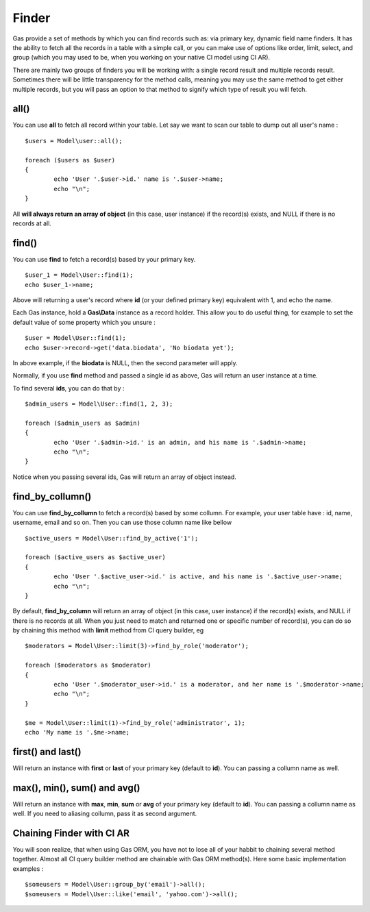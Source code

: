 .. Gas ORM documentation [finder]

Finder
======

Gas provide a set of methods by which you can find records such as: via primary key, dynamic field name finders. It has the ability to fetch all the records in a table with a simple call, or you can make use of options like order, limit, select, and group (which you may used to be, when you working on your native CI model using CI AR).

There are mainly two groups of finders you will be working with: a single record result and multiple records result. Sometimes there will be little transparency for the method calls, meaning you may use the same method to get either multiple records, but you will pass an option to that method to signify which type of result you will fetch.

all()
++++++

You can use **all** to fetch all record within your table. Let say we want to scan our table to dump out all user's name : ::

	$users = Model\user::all();

	foreach ($users as $user)
	{
		echo 'User '.$user->id.' name is '.$user->name;
		echo "\n";
	}

All **will always return an array of object** (in this case, user instance) if the record(s) exists, and NULL if there is no records at all.

find()
++++++

You can use **find** to fetch a record(s) based by your primary key. ::

	$user_1 = Model\User::find(1);
	echo $user_1->name;

Above will returning a user's record where **id** (or your defined primary key) equivalent with 1, and echo the name.

Each Gas instance, hold a **Gas\\Data** instance as a record holder. This allow you to do useful thing, for example to set the default value of some property which you unsure : ::

	$user = Model\User::find(1);
	echo $user->record->get('data.biodata', 'No biodata yet');

In above example, if the **biodata** is NULL, then the second parameter will apply.

Normally, if you use **find** method and passed a single id as above, Gas will return an user instance at a time.

To find several **ids**, you can do that by : ::

	$admin_users = Model\User::find(1, 2, 3);

	foreach ($admin_users as $admin)
	{
		echo 'User '.$admin->id.' is an admin, and his name is '.$admin->name;
		echo "\n";
	}

Notice when you passing several ids, Gas will return an array of object instead.

find_by_collumn()
+++++++++++++++++

You can use **find_by_collumn** to fetch a record(s) based by some collumn. For example, your user table have : id, name, username, email and so on. Then you can use those column name like bellow ::

	$active_users = Model\User::find_by_active('1');

	foreach ($active_users as $active_user)
	{
		echo 'User '.$active_user->id.' is active, and his name is '.$active_user->name;
		echo "\n";
	}

By default, **find_by_column** will return an array of object (in this case, user instance) if the record(s) exists, and NULL if there is no records at all. When you just need to match and returned one or specific number of record(s), you can do so by chaining this method with **limit** method from CI query builder, eg ::

	$moderators = Model\User::limit(3)->find_by_role('moderator');

	foreach ($moderators as $moderator)
	{
		echo 'User '.$moderator_user->id.' is a moderator, and her name is '.$moderator->name;
		echo "\n";
	}

	$me = Model\User::limit(1)->find_by_role('administrator', 1);
	echo 'My name is '.$me->name;

first() and last()
++++++++++++++++++

Will return an instance with **first** or **last** of your primary key (default to **id**). You can passing a collumn name as well.

max(), min(), sum() and avg()
+++++++++++++++++++++++++++++

Will return an instance with **max**, **min**, **sum** or **avg** of your primary key (default to **id**). You can passing a collumn name as well. If you need to aliasing collumn, pass it as second argument.

Chaining Finder with CI AR
++++++++++++++++++++++++++

You will soon realize, that when using Gas ORM, you have not to lose all of your habbit to chaining several method together. Almost all CI query builder method are chainable with Gas ORM method(s). Here some basic implementation examples : ::

	$someusers = Model\User::group_by('email')->all();
	$someusers = Model\User::like('email', 'yahoo.com')->all();